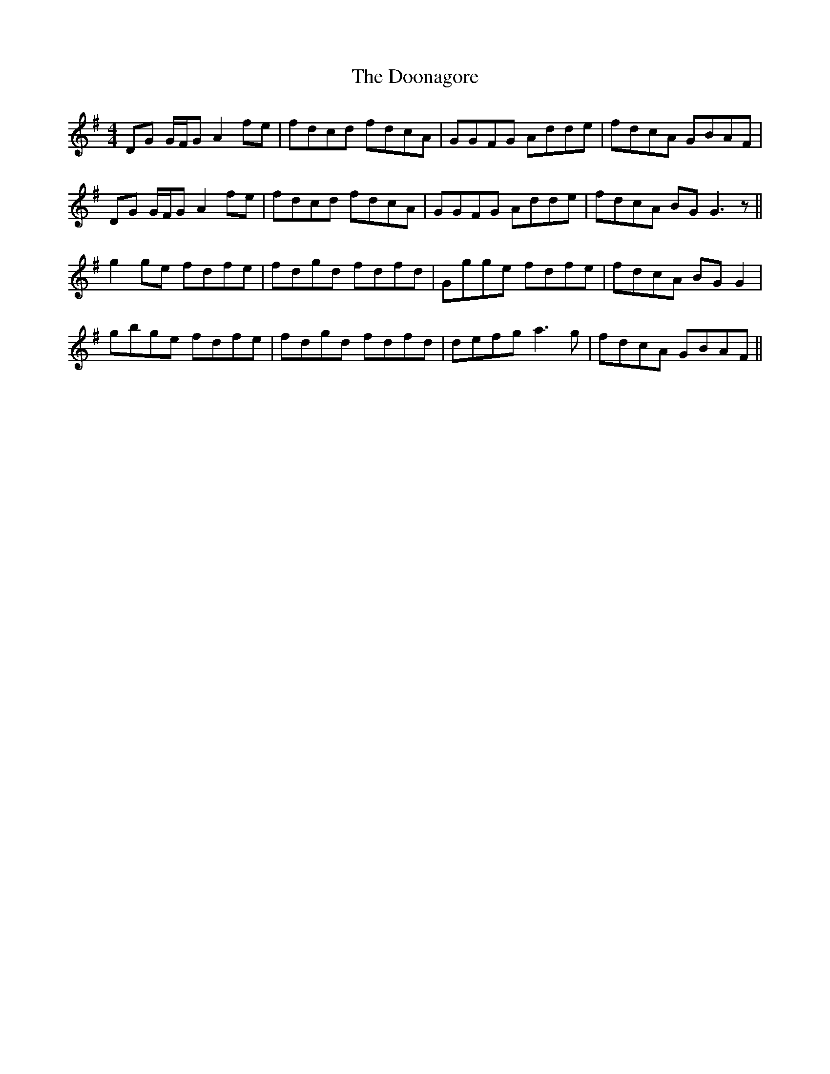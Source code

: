 X: 10531
T: Doonagore, The
R: reel
M: 4/4
K: Gmajor
DG G/F/G A2 fe|fdcd fdcA|GGFG Adde|fdcA GBAF|
DG G/F/G A2 fe|fdcd fdcA|GGFG Adde|fdcA BG G3 z||
g2 ge fdfe|fdgd fdfd|Ggge fdfe|fdcA BG G2|
gbge fdfe|fdgd fdfd|defg a3 g|fdcA GBAF||

